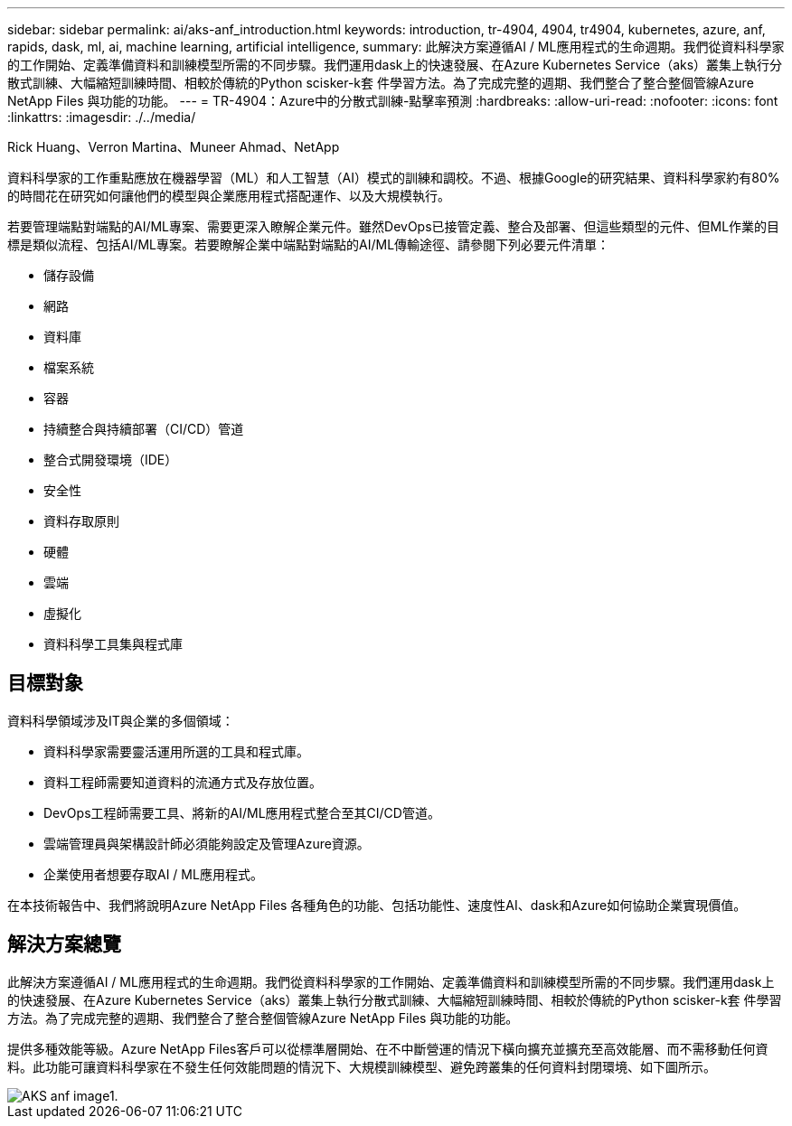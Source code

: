 ---
sidebar: sidebar 
permalink: ai/aks-anf_introduction.html 
keywords: introduction, tr-4904, 4904, tr4904, kubernetes, azure, anf, rapids, dask, ml, ai, machine learning, artificial intelligence, 
summary: 此解決方案遵循AI / ML應用程式的生命週期。我們從資料科學家的工作開始、定義準備資料和訓練模型所需的不同步驟。我們運用dask上的快速發展、在Azure Kubernetes Service（aks）叢集上執行分散式訓練、大幅縮短訓練時間、相較於傳統的Python scisker-k套 件學習方法。為了完成完整的週期、我們整合了整合整個管線Azure NetApp Files 與功能的功能。 
---
= TR-4904：Azure中的分散式訓練-點擊率預測
:hardbreaks:
:allow-uri-read: 
:nofooter: 
:icons: font
:linkattrs: 
:imagesdir: ./../media/


Rick Huang、Verron Martina、Muneer Ahmad、NetApp

[role="lead"]
資料科學家的工作重點應放在機器學習（ML）和人工智慧（AI）模式的訓練和調校。不過、根據Google的研究結果、資料科學家約有80%的時間花在研究如何讓他們的模型與企業應用程式搭配運作、以及大規模執行。

若要管理端點對端點的AI/ML專案、需要更深入瞭解企業元件。雖然DevOps已接管定義、整合及部署、但這些類型的元件、但ML作業的目標是類似流程、包括AI/ML專案。若要瞭解企業中端點對端點的AI/ML傳輸途徑、請參閱下列必要元件清單：

* 儲存設備
* 網路
* 資料庫
* 檔案系統
* 容器
* 持續整合與持續部署（CI/CD）管道
* 整合式開發環境（IDE）
* 安全性
* 資料存取原則
* 硬體
* 雲端
* 虛擬化
* 資料科學工具集與程式庫




== 目標對象

資料科學領域涉及IT與企業的多個領域：

* 資料科學家需要靈活運用所選的工具和程式庫。
* 資料工程師需要知道資料的流通方式及存放位置。
* DevOps工程師需要工具、將新的AI/ML應用程式整合至其CI/CD管道。
* 雲端管理員與架構設計師必須能夠設定及管理Azure資源。
* 企業使用者想要存取AI / ML應用程式。


在本技術報告中、我們將說明Azure NetApp Files 各種角色的功能、包括功能性、速度性AI、dask和Azure如何協助企業實現價值。



== 解決方案總覽

此解決方案遵循AI / ML應用程式的生命週期。我們從資料科學家的工作開始、定義準備資料和訓練模型所需的不同步驟。我們運用dask上的快速發展、在Azure Kubernetes Service（aks）叢集上執行分散式訓練、大幅縮短訓練時間、相較於傳統的Python scisker-k套 件學習方法。為了完成完整的週期、我們整合了整合整個管線Azure NetApp Files 與功能的功能。

提供多種效能等級。Azure NetApp Files客戶可以從標準層開始、在不中斷營運的情況下橫向擴充並擴充至高效能層、而不需移動任何資料。此功能可讓資料科學家在不發生任何效能問題的情況下、大規模訓練模型、避免跨叢集的任何資料封閉環境、如下圖所示。

image::aks-anf_image1.png[AKS anf image1.]
